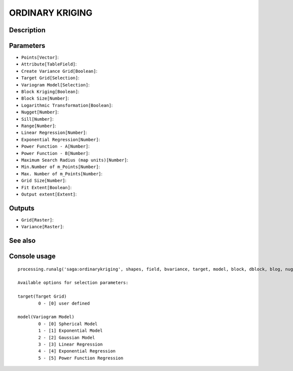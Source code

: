 ORDINARY KRIGING
================

Description
-----------

Parameters
----------

- ``Points[Vector]``:
- ``Attribute[TableField]``:
- ``Create Variance Grid[Boolean]``:
- ``Target Grid[Selection]``:
- ``Variogram Model[Selection]``:
- ``Block Kriging[Boolean]``:
- ``Block Size[Number]``:
- ``Logarithmic Transformation[Boolean]``:
- ``Nugget[Number]``:
- ``Sill[Number]``:
- ``Range[Number]``:
- ``Linear Regression[Number]``:
- ``Exponential Regression[Number]``:
- ``Power Function - A[Number]``:
- ``Power Function - B[Number]``:
- ``Maximum Search Radius (map units)[Number]``:
- ``Min.Number of m_Points[Number]``:
- ``Max. Number of m_Points[Number]``:
- ``Grid Size[Number]``:
- ``Fit Extent[Boolean]``:
- ``Output extent[Extent]``:

Outputs
-------

- ``Grid[Raster]``:
- ``Variance[Raster]``:

See also
---------


Console usage
-------------


::

	processing.runalg('saga:ordinarykriging', shapes, field, bvariance, target, model, block, dblock, blog, nugget, sill, range, lin_b, exp_b, pow_a, pow_b, maxradius, npoints_min, npoints_max, user_cell_size, user_fit_extent, output_extent, grid, variance)

	Available options for selection parameters:

	target(Target Grid)
		0 - [0] user defined

	model(Variogram Model)
		0 - [0] Spherical Model
		1 - [1] Exponential Model
		2 - [2] Gaussian Model
		3 - [3] Linear Regression
		4 - [4] Exponential Regression
		5 - [5] Power Function Regression
